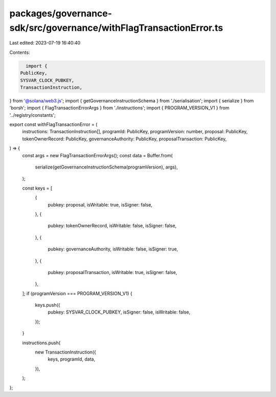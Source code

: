 packages/governance-sdk/src/governance/withFlagTransactionError.ts
==================================================================

Last edited: 2023-07-19 16:40:40

Contents:

.. code-block:: ts

    import {
  PublicKey,
  SYSVAR_CLOCK_PUBKEY,
  TransactionInstruction,
} from '@solana/web3.js';
import { getGovernanceInstructionSchema } from './serialisation';
import { serialize } from 'borsh';
import { FlagTransactionErrorArgs } from './instructions';
import { PROGRAM_VERSION_V1 } from '../registry/constants';

export const withFlagTransactionError = (
  instructions: TransactionInstruction[],
  programId: PublicKey,
  programVersion: number,
  proposal: PublicKey,
  tokenOwnerRecord: PublicKey,
  governanceAuthority: PublicKey,
  proposalTransaction: PublicKey,
) => {
  const args = new FlagTransactionErrorArgs();
  const data = Buffer.from(
    serialize(getGovernanceInstructionSchema(programVersion), args),
  );

  const keys = [
    {
      pubkey: proposal,
      isWritable: true,
      isSigner: false,
    },
    {
      pubkey: tokenOwnerRecord,
      isWritable: false,
      isSigner: false,
    },
    {
      pubkey: governanceAuthority,
      isWritable: false,
      isSigner: true,
    },
    {
      pubkey: proposalTransaction,
      isWritable: true,
      isSigner: false,
    },
  ];
  if (programVersion === PROGRAM_VERSION_V1) {
    keys.push({
      pubkey: SYSVAR_CLOCK_PUBKEY,
      isSigner: false,
      isWritable: false,
    });
  }

  instructions.push(
    new TransactionInstruction({
      keys,
      programId,
      data,
    }),
  );
};


